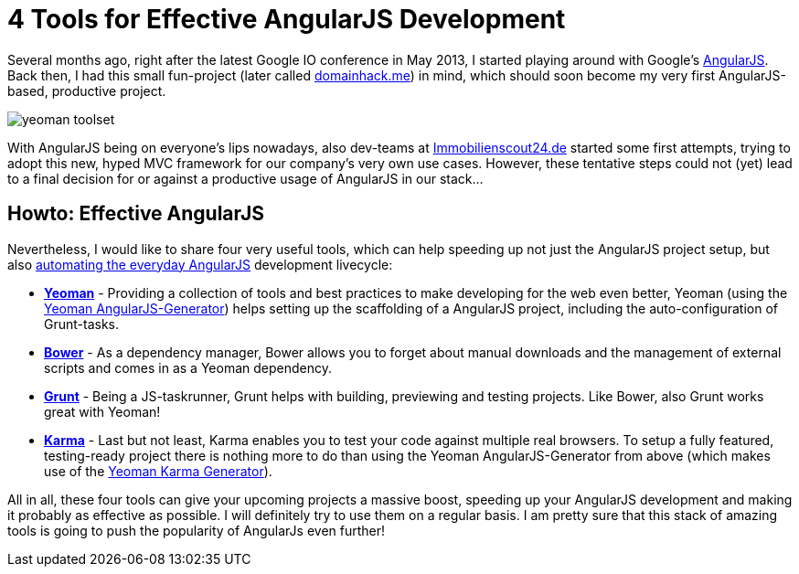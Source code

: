 = 4 Tools for Effective AngularJS Development
:hp-alt-title: effective angularjs
:published_at: 2013-11-03
:hp-tags: angularjs, frontend

Several months ago, right after the latest Google IO conference in May 2013, I started playing around with Google's link:http://angularjs.org/[AngularJS]. Back then, I had this small fun-project (later called link:http://www.domainhack.me[domainhack.me]) in mind, which should soon become my very first AngularJS-based, productive project.

image::http://jan.brennenstuhl.me/images/yeoman_toolset.jpg[]

With AngularJS being on everyone's lips nowadays, also dev-teams at link:http://www.immobilienscout24.de[Immobilienscout24.de] started some first attempts, trying to adopt this new, hyped MVC framework for our company's very own use cases. However, these tentative steps could not (yet) lead to a final decision for or against a productive usage of AngularJS in our stack...

## Howto: Effective AngularJS

Nevertheless, I would like to share four very useful tools, which can help speeding up not just the AngularJS project setup, but also link:http://newtriks.com/2013/06/11/automating-angularjs-with-yeoman-grunt-and-bower/[automating the everyday AngularJS] development livecycle: 

* link:http://yeoman.io/[**Yeoman**] - Providing a collection of tools and best practices to make developing for the web even better, Yeoman (using the link:https://github.com/yeoman/generator-angular[Yeoman AngularJS-Generator]) helps setting up the scaffolding of a AngularJS project, including the auto-configuration of Grunt-tasks.
* link:http://bower.io/[**Bower**] - As a dependency manager, Bower allows you to forget about manual downloads and the management of external scripts and comes in as a Yeoman dependency.
* link:http://gruntjs.com/[**Grunt**] - Being a JS-taskrunner, Grunt helps with building, previewing and testing projects. Like Bower, also Grunt works great with Yeoman!
* link:http://karma-runner.github.io[**Karma**] - Last but not least, Karma enables you to test your code against multiple real browsers. To setup a fully featured, testing-ready project there is nothing more to do than using the Yeoman AngularJS-Generator from above (which makes use of the link:https://github.com/yeoman/generator-karma[Yeoman Karma Generator]). 

All in all, these four tools can give your upcoming projects a massive boost, speeding up your AngularJS development and making it probably as effective as possible. I will definitely try to use them on a regular basis. I am pretty sure that this stack of amazing tools is going to push the popularity of AngularJs even further!
